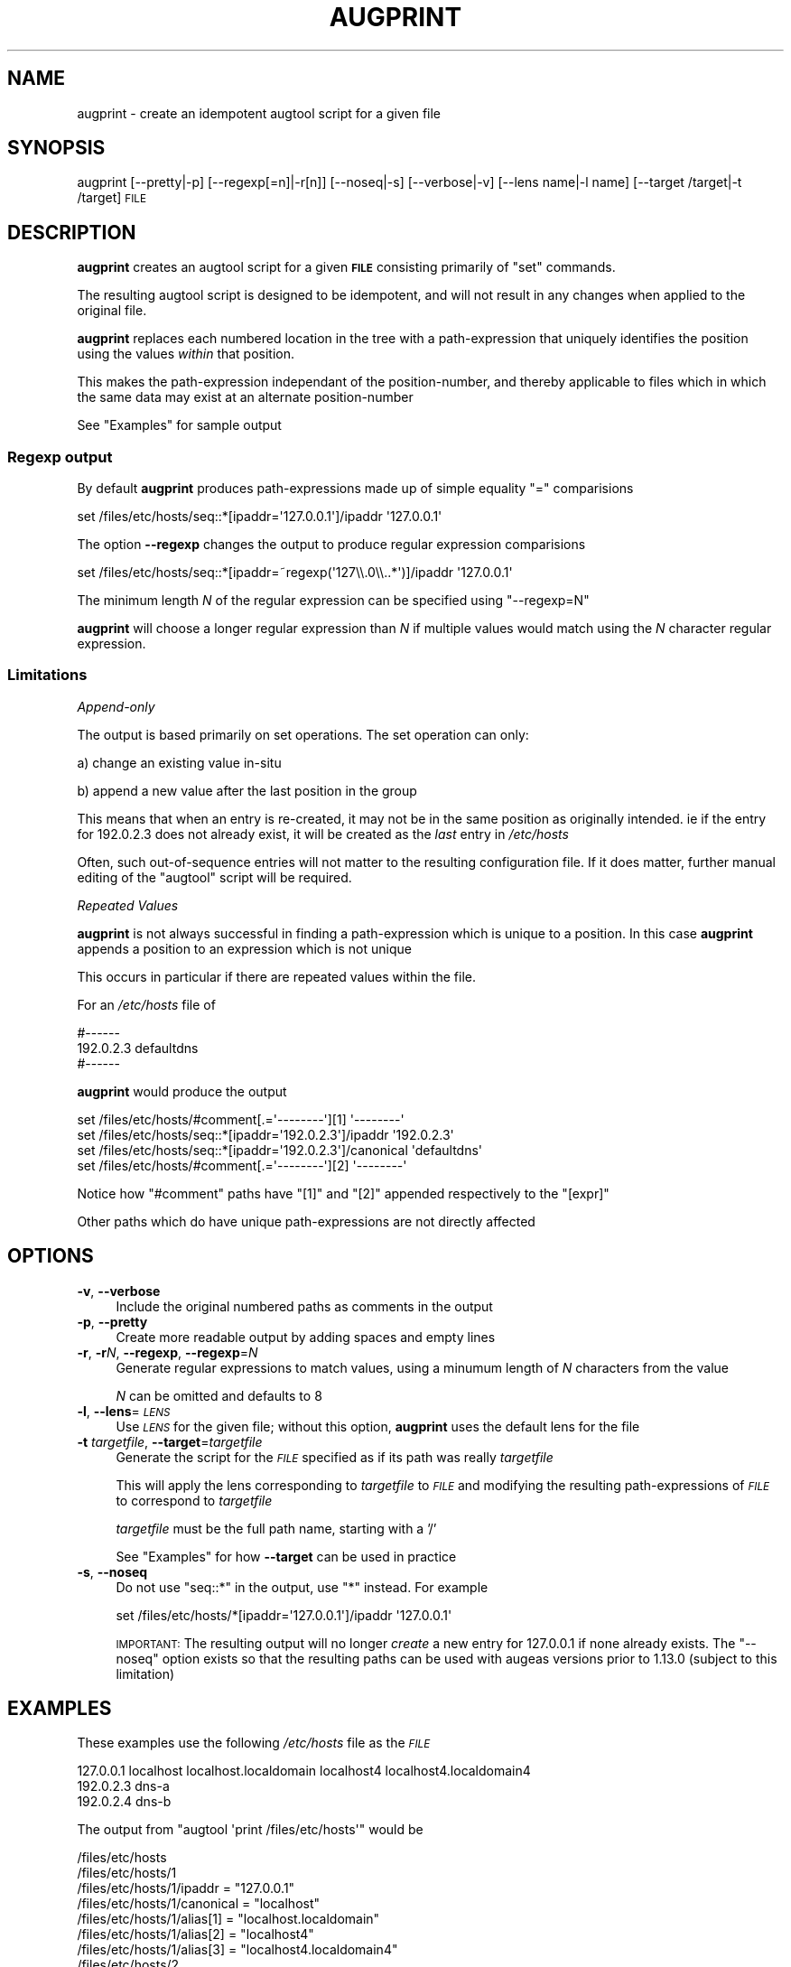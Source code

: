 .\" Automatically generated by Pod::Man 4.14 (Pod::Simple 3.43)
.\"
.\" Standard preamble:
.\" ========================================================================
.de Sp \" Vertical space (when we can't use .PP)
.if t .sp .5v
.if n .sp
..
.de Vb \" Begin verbatim text
.ft CW
.nf
.ne \\$1
..
.de Ve \" End verbatim text
.ft R
.fi
..
.\" Set up some character translations and predefined strings.  \*(-- will
.\" give an unbreakable dash, \*(PI will give pi, \*(L" will give a left
.\" double quote, and \*(R" will give a right double quote.  \*(C+ will
.\" give a nicer C++.  Capital omega is used to do unbreakable dashes and
.\" therefore won't be available.  \*(C` and \*(C' expand to `' in nroff,
.\" nothing in troff, for use with C<>.
.tr \(*W-
.ds C+ C\v'-.1v'\h'-1p'\s-2+\h'-1p'+\s0\v'.1v'\h'-1p'
.ie n \{\
.    ds -- \(*W-
.    ds PI pi
.    if (\n(.H=4u)&(1m=24u) .ds -- \(*W\h'-12u'\(*W\h'-12u'-\" diablo 10 pitch
.    if (\n(.H=4u)&(1m=20u) .ds -- \(*W\h'-12u'\(*W\h'-8u'-\"  diablo 12 pitch
.    ds L" ""
.    ds R" ""
.    ds C` ""
.    ds C' ""
'br\}
.el\{\
.    ds -- \|\(em\|
.    ds PI \(*p
.    ds L" ``
.    ds R" ''
.    ds C`
.    ds C'
'br\}
.\"
.\" Escape single quotes in literal strings from groff's Unicode transform.
.ie \n(.g .ds Aq \(aq
.el       .ds Aq '
.\"
.\" If the F register is >0, we'll generate index entries on stderr for
.\" titles (.TH), headers (.SH), subsections (.SS), items (.Ip), and index
.\" entries marked with X<> in POD.  Of course, you'll have to process the
.\" output yourself in some meaningful fashion.
.\"
.\" Avoid warning from groff about undefined register 'F'.
.de IX
..
.nr rF 0
.if \n(.g .if rF .nr rF 1
.if (\n(rF:(\n(.g==0)) \{\
.    if \nF \{\
.        de IX
.        tm Index:\\$1\t\\n%\t"\\$2"
..
.        if !\nF==2 \{\
.            nr % 0
.            nr F 2
.        \}
.    \}
.\}
.rr rF
.\"
.\" Accent mark definitions (@(#)ms.acc 1.5 88/02/08 SMI; from UCB 4.2).
.\" Fear.  Run.  Save yourself.  No user-serviceable parts.
.    \" fudge factors for nroff and troff
.if n \{\
.    ds #H 0
.    ds #V .8m
.    ds #F .3m
.    ds #[ \f1
.    ds #] \fP
.\}
.if t \{\
.    ds #H ((1u-(\\\\n(.fu%2u))*.13m)
.    ds #V .6m
.    ds #F 0
.    ds #[ \&
.    ds #] \&
.\}
.    \" simple accents for nroff and troff
.if n \{\
.    ds ' \&
.    ds ` \&
.    ds ^ \&
.    ds , \&
.    ds ~ ~
.    ds /
.\}
.if t \{\
.    ds ' \\k:\h'-(\\n(.wu*8/10-\*(#H)'\'\h"|\\n:u"
.    ds ` \\k:\h'-(\\n(.wu*8/10-\*(#H)'\`\h'|\\n:u'
.    ds ^ \\k:\h'-(\\n(.wu*10/11-\*(#H)'^\h'|\\n:u'
.    ds , \\k:\h'-(\\n(.wu*8/10)',\h'|\\n:u'
.    ds ~ \\k:\h'-(\\n(.wu-\*(#H-.1m)'~\h'|\\n:u'
.    ds / \\k:\h'-(\\n(.wu*8/10-\*(#H)'\z\(sl\h'|\\n:u'
.\}
.    \" troff and (daisy-wheel) nroff accents
.ds : \\k:\h'-(\\n(.wu*8/10-\*(#H+.1m+\*(#F)'\v'-\*(#V'\z.\h'.2m+\*(#F'.\h'|\\n:u'\v'\*(#V'
.ds 8 \h'\*(#H'\(*b\h'-\*(#H'
.ds o \\k:\h'-(\\n(.wu+\w'\(de'u-\*(#H)/2u'\v'-.3n'\*(#[\z\(de\v'.3n'\h'|\\n:u'\*(#]
.ds d- \h'\*(#H'\(pd\h'-\w'~'u'\v'-.25m'\f2\(hy\fP\v'.25m'\h'-\*(#H'
.ds D- D\\k:\h'-\w'D'u'\v'-.11m'\z\(hy\v'.11m'\h'|\\n:u'
.ds th \*(#[\v'.3m'\s+1I\s-1\v'-.3m'\h'-(\w'I'u*2/3)'\s-1o\s+1\*(#]
.ds Th \*(#[\s+2I\s-2\h'-\w'I'u*3/5'\v'-.3m'o\v'.3m'\*(#]
.ds ae a\h'-(\w'a'u*4/10)'e
.ds Ae A\h'-(\w'A'u*4/10)'E
.    \" corrections for vroff
.if v .ds ~ \\k:\h'-(\\n(.wu*9/10-\*(#H)'\s-2\u~\d\s+2\h'|\\n:u'
.if v .ds ^ \\k:\h'-(\\n(.wu*10/11-\*(#H)'\v'-.4m'^\v'.4m'\h'|\\n:u'
.    \" for low resolution devices (crt and lpr)
.if \n(.H>23 .if \n(.V>19 \
\{\
.    ds : e
.    ds 8 ss
.    ds o a
.    ds d- d\h'-1'\(ga
.    ds D- D\h'-1'\(hy
.    ds th \o'bp'
.    ds Th \o'LP'
.    ds ae ae
.    ds Ae AE
.\}
.rm #[ #] #H #V #F C
.\" ========================================================================
.\"
.IX Title "AUGPRINT 1"
.TH AUGPRINT 1 "2022-12-06" "Augeas 1.14.0" "Augeas"
.\" For nroff, turn off justification.  Always turn off hyphenation; it makes
.\" way too many mistakes in technical documents.
.if n .ad l
.nh
.SH "NAME"
augprint \- create an idempotent augtool script for a given file
.SH "SYNOPSIS"
.IX Header "SYNOPSIS"
augprint [\-\-pretty|\-p] [\-\-regexp[=n]|\-r[n]] [\-\-noseq|\-s] [\-\-verbose|\-v] [\-\-lens name|\-l name] [\-\-target /target|\-t /target] \s-1FILE\s0
.SH "DESCRIPTION"
.IX Header "DESCRIPTION"
\&\fBaugprint\fR creates an augtool script for a given \fB\s-1FILE\s0\fR
consisting primarily of \f(CW\*(C`set\*(C'\fR commands.
.PP
The resulting augtool script is designed to be idempotent, and
will not result in any changes when applied to the original file.
.PP
\&\fBaugprint\fR replaces each numbered location in the tree with
a path-expression that uniquely identifies the position using the values
\&\fIwithin\fR that position.
.PP
This makes the path-expression independant of the position-number,
and thereby applicable to files which in which the same data may exist at
an alternate position-number
.PP
See \*(L"Examples\*(R" for sample output
.SS "Regexp output"
.IX Subsection "Regexp output"
By default \fBaugprint\fR produces path-expressions made up of simple equality \f(CW\*(C`=\*(C'\fR comparisions
.PP
.Vb 1
\&  set /files/etc/hosts/seq::*[ipaddr=\*(Aq127.0.0.1\*(Aq]/ipaddr \*(Aq127.0.0.1\*(Aq
.Ve
.PP
The option \fB\-\-regexp\fR changes the output to produce regular expression comparisions
.PP
.Vb 1
\&  set /files/etc/hosts/seq::*[ipaddr=~regexp(\*(Aq127\e\e.0\e\e..*\*(Aq)]/ipaddr \*(Aq127.0.0.1\*(Aq
.Ve
.PP
The minimum length \fIN\fR of the regular expression can be specified using \f(CW\*(C`\-\-regexp=N\*(C'\fR
.PP
\&\fBaugprint\fR will choose a longer regular expression than \fIN\fR if multiple values
would match using the \fIN\fR character regular expression.
.SS "Limitations"
.IX Subsection "Limitations"
\fIAppend-only\fR
.IX Subsection "Append-only"
.PP
The output is based primarily on set operations.
The set operation can only:
.PP
a) change an existing value in-situ
.PP
b) append a new value after the last position in the group
.PP
This means that when an entry is re-created, it may not be in the same position as originally intended.
ie if the entry for \f(CW192.0.2.3\fR does not already exist, it will be created as the \fIlast\fR entry in \fI/etc/hosts\fR
.PP
Often, such out-of-sequence entries will not matter to the resulting configuration file.
If it does matter, further manual editing of the \f(CW\*(C`augtool\*(C'\fR script will be required.
.PP
\fIRepeated Values\fR
.IX Subsection "Repeated Values"
.PP
\&\fBaugprint\fR is not always successful in finding a path-expression which is unique to a position.
In this case \fBaugprint\fR appends a position to an expression which is not unique
.PP
This occurs in particular if there are repeated values within the file.
.PP
For an \fI/etc/hosts\fR file of
.PP
.Vb 3
\&  #\-\-\-\-\-\-
\&  192.0.2.3   defaultdns
\&  #\-\-\-\-\-\-
.Ve
.PP
\&\fBaugprint\fR would produce the output
.PP
.Vb 4
\&  set /files/etc/hosts/#comment[.=\*(Aq\-\-\-\-\-\-\-\-\*(Aq][1] \*(Aq\-\-\-\-\-\-\-\-\*(Aq
\&  set /files/etc/hosts/seq::*[ipaddr=\*(Aq192.0.2.3\*(Aq]/ipaddr \*(Aq192.0.2.3\*(Aq
\&  set /files/etc/hosts/seq::*[ipaddr=\*(Aq192.0.2.3\*(Aq]/canonical \*(Aqdefaultdns\*(Aq
\&  set /files/etc/hosts/#comment[.=\*(Aq\-\-\-\-\-\-\-\-\*(Aq][2] \*(Aq\-\-\-\-\-\-\-\-\*(Aq
.Ve
.PP
Notice how \f(CW\*(C`#comment\*(C'\fR paths have \f(CW\*(C`[1]\*(C'\fR and \f(CW\*(C`[2]\*(C'\fR appended respectively to the \f(CW\*(C`[expr]\*(C'\fR
.PP
Other paths which do have unique path-expressions are not directly affected
.SH "OPTIONS"
.IX Header "OPTIONS"
.IP "\fB\-v\fR, \fB\-\-verbose\fR" 4
.IX Item "-v, --verbose"
Include the original numbered paths as comments in the output
.IP "\fB\-p\fR, \fB\-\-pretty\fR" 4
.IX Item "-p, --pretty"
Create more readable output by adding spaces and empty lines
.IP "\fB\-r\fR, \fB\-r\fR\fIN\fR, \fB\-\-regexp\fR, \fB\-\-regexp\fR=\fIN\fR" 4
.IX Item "-r, -rN, --regexp, --regexp=N"
Generate regular expressions to match values,
using a minumum length of \fIN\fR characters from the value
.Sp
\&\fIN\fR  can be omitted and defaults to 8
.IP "\fB\-l\fR, \fB\-\-lens\fR=\fI\s-1LENS\s0\fR" 4
.IX Item "-l, --lens=LENS"
Use \fI\s-1LENS\s0\fR for the given file; without this option, \fBaugprint\fR uses the
default lens for the file
.IP "\fB\-t\fR \fItargetfile\fR, \fB\-\-target\fR=\fItargetfile\fR" 4
.IX Item "-t targetfile, --target=targetfile"
Generate the script for the \fI\s-1FILE\s0\fR specified as if its path was really \fItargetfile\fR
.Sp
This will apply the lens corresponding to \fItargetfile\fR to \fI\s-1FILE\s0\fR
and modifying the resulting path-expressions of \fI\s-1FILE\s0\fR to correspond to \fItargetfile\fR
.Sp
\&\fItargetfile\fR must be the full path name, starting with a '/'
.Sp
See \*(L"Examples\*(R" for how \fB\-\-target\fR can be used in practice
.IP "\fB\-s\fR, \fB\-\-noseq\fR" 4
.IX Item "-s, --noseq"
Do not use \f(CW\*(C`seq::*\*(C'\fR in the output, use \f(CW\*(C`*\*(C'\fR instead.
For example
.Sp
.Vb 1
\&  set /files/etc/hosts/*[ipaddr=\*(Aq127.0.0.1\*(Aq]/ipaddr \*(Aq127.0.0.1\*(Aq
.Ve
.Sp
\&\s-1IMPORTANT:\s0 The resulting output will no longer \fIcreate\fR a new entry
for \f(CW127.0.0.1\fR if none already exists. The \f(CW\*(C`\-\-noseq\*(C'\fR option exists so
that the resulting paths can be used with augeas versions prior to 1.13.0
(subject to this limitation)
.SH "EXAMPLES"
.IX Header "EXAMPLES"
These examples use the following \fI/etc/hosts\fR file as the \fI\s-1FILE\s0\fR
.PP
.Vb 3
\&  127.0.0.1   localhost localhost.localdomain localhost4 localhost4.localdomain4
\&  192.0.2.3   dns\-a
\&  192.0.2.4   dns\-b
.Ve
.PP
The output from \f(CW\*(C`augtool \*(Aqprint /files/etc/hosts\*(Aq\*(C'\fR would be
.PP
.Vb 10
\&  /files/etc/hosts
\&  /files/etc/hosts/1
\&  /files/etc/hosts/1/ipaddr = "127.0.0.1"
\&  /files/etc/hosts/1/canonical = "localhost"
\&  /files/etc/hosts/1/alias[1] = "localhost.localdomain"
\&  /files/etc/hosts/1/alias[2] = "localhost4"
\&  /files/etc/hosts/1/alias[3] = "localhost4.localdomain4"
\&  /files/etc/hosts/2
\&  /files/etc/hosts/2/ipaddr = "192.0.2.3"
\&  /files/etc/hosts/2/canonical = "dns\-a"
\&  /files/etc/hosts/3
\&  /files/etc/hosts/3/ipaddr = "192.0.2.4"
\&  /files/etc/hosts/3/canonical = "dns\-b"
.Ve
.SS "Default output"
.IX Subsection "Default output"
\&\f(CW\*(C`augprint /etc/hosts\*(C'\fR
.PP
.Vb 9
\&  set /files/etc/hosts/seq::*[ipaddr=\*(Aq127.0.0.1\*(Aq]/ipaddr \*(Aq127.0.0.1\*(Aq
\&  set /files/etc/hosts/seq::*[ipaddr=\*(Aq127.0.0.1\*(Aq]/canonical \*(Aqlocalhost\*(Aq
\&  set /files/etc/hosts/seq::*[ipaddr=\*(Aq127.0.0.1\*(Aq]/alias[.=\*(Aqlocalhost.localdomain\*(Aq] \*(Aqlocalhost.localdomain\*(Aq
\&  set /files/etc/hosts/seq::*[ipaddr=\*(Aq127.0.0.1\*(Aq]/alias[.=\*(Aqlocalhost4\*(Aq] \*(Aqlocalhost4\*(Aq
\&  set /files/etc/hosts/seq::*[ipaddr=\*(Aq127.0.0.1\*(Aq]/alias[.=\*(Aqlocalhost4.localdomain4\*(Aq] \*(Aqlocalhost4.localdomain4\*(Aq
\&  set /files/etc/hosts/seq::*[ipaddr=\*(Aq192.0.2.3\*(Aq]/ipaddr \*(Aq192.0.2.3\*(Aq
\&  set /files/etc/hosts/seq::*[ipaddr=\*(Aq192.0.2.3\*(Aq]/canonical \*(Aqdns\-a\*(Aq
\&  set /files/etc/hosts/seq::*[ipaddr=\*(Aq192.0.2.4\*(Aq]/ipaddr \*(Aq192.0.2.4\*(Aq
\&  set /files/etc/hosts/seq::*[ipaddr=\*(Aq192.0.2.4\*(Aq]/canonical \*(Aqdns\-b\*(Aq
.Ve
.SS "Verbose output"
.IX Subsection "Verbose output"
\&\f(CW\*(C`augprint \-\-verbose /etc/hosts\*(C'\fR
.PP
.Vb 9
\&  #   /files/etc/hosts
\&  #   /files/etc/hosts/1
\&  #   /files/etc/hosts/1/ipaddr  \*(Aq127.0.0.1\*(Aq
\&  set /files/etc/hosts/seq::*[ipaddr=\*(Aq127.0.0.1\*(Aq]/ipaddr \*(Aq127.0.0.1\*(Aq
\&  #   /files/etc/hosts/1/canonical  \*(Aqlocalhost\*(Aq
\&  set /files/etc/hosts/seq::*[ipaddr=\*(Aq127.0.0.1\*(Aq]/canonical \*(Aqlocalhost\*(Aq
\&  #   /files/etc/hosts/1/alias[1]  \*(Aqlocalhost.localdomain\*(Aq
\&  set /files/etc/hosts/seq::*[ipaddr=\*(Aq127.0.0.1\*(Aq]/alias[.=\*(Aqlocalhost.localdomain\*(Aq] \*(Aqlocalhost.localdomain\*(Aq
\&  ...
.Ve
.SS "Rexexp output"
.IX Subsection "Rexexp output"
\&\f(CW\*(C`augprint \-\-regexp=4 /etc/hosts\*(C'\fR
.PP
.Vb 9
\&  set /files/etc/hosts/seq::*[ipaddr=~regexp(\*(Aq127\e\e..*\*(Aq)]/ipaddr \*(Aq127.0.0.1\*(Aq
\&  set /files/etc/hosts/seq::*[ipaddr=~regexp(\*(Aq127\e\e..*\*(Aq)]/canonical \*(Aqlocalhost\*(Aq
\&  set /files/etc/hosts/seq::*[ipaddr=~regexp(\*(Aq127\e\e..*\*(Aq)]/alias[.=~regexp(\*(Aqlocalhost\e\e..*\*(Aq)] \*(Aqlocalhost.localdomain\*(Aq
\&  set /files/etc/hosts/seq::*[ipaddr=~regexp(\*(Aq127\e\e..*\*(Aq)]/alias[.=~regexp(\*(Aqlocalhost4\*(Aq)] \*(Aqlocalhost4\*(Aq
\&  set /files/etc/hosts/seq::*[ipaddr=~regexp(\*(Aq127\e\e..*\*(Aq)]/alias[.=~regexp(\*(Aqlocalhost4\e\e..*\*(Aq)] \*(Aqlocalhost4.localdomain4\*(Aq
\&  set /files/etc/hosts/seq::*[ipaddr=~regexp(\*(Aq192\e\e.0\e\e.2\e\e.3\*(Aq)]/ipaddr \*(Aq192.0.2.3\*(Aq
\&  set /files/etc/hosts/seq::*[ipaddr=~regexp(\*(Aq192\e\e.0\e\e.2\e\e.3\*(Aq)]/canonical \*(Aqdns\-a\*(Aq
\&  set /files/etc/hosts/seq::*[ipaddr=~regexp(\*(Aq192\e\e.0\e\e.2\e\e.4\*(Aq)]/ipaddr \*(Aq192.0.2.4\*(Aq
\&  set /files/etc/hosts/seq::*[ipaddr=~regexp(\*(Aq192\e\e.0\e\e.2\e\e.4\*(Aq)]/canonical \*(Aqdns\-b\*(Aq
.Ve
.PP
Note that although a \fIminimum\fR length of 4 has been specified, \fBaugprint\fR will choose longer regular expressions
as needed to ensure a unique match.
.SS "Using \-\-lens"
.IX Subsection "Using --lens"
If a file is not assocatiated with a lens by default, \fI\-\-lens lensname\fR can be used to specify a lens.
.PP
When \fI\-\-lens\fR  is specified, the output is prefixed with suitable \f(CW\*(C`transform\*(C'\fR and \f(CW\*(C`load\-file\*(C'\fR statements,
as required to complete the augtool script, and a \fIsetm\fR statement to exclude other autoloaded lenses.
.PP
\&\f(CW\*(C`augprint \-\-lens shellvars /etc/skel/.bashrc\*(C'\fR
.PP
.Vb 9
\&  setm /augeas/load/*[incl=\*(Aq/etc/skel/.bashrc\*(Aq and label() != \*(Aqshellvars\*(Aq]/excl \*(Aq/etc/skel/.bashrc\*(Aq
\&  transform shellvars incl /etc/skel/.bashrc
\&  load\-file /etc/skel/.bashrc
\&  set /files/etc/skel/.bashrc/#comment[.=\*(Aq.bashrc\*(Aq] \*(Aq.bashrc\*(Aq
\&  set /files/etc/skel/.bashrc/#comment[.=\*(AqSource global definitions\*(Aq] \*(AqSource global definitions\*(Aq
\&  set /files/etc/skel/.bashrc/@if[.=\*(Aq[ \-f /etc/bashrc ]\*(Aq] \*(Aq[ \-f /etc/bashrc ]\*(Aq
\&  set /files/etc/skel/.bashrc/@if[.=\*(Aq[ \-f /etc/bashrc ]\*(Aq]/.source \*(Aq/etc/bashrc\*(Aq
\&  set /files/etc/skel/.bashrc/#comment[.=\*(AqUser specific environment\*(Aq] \*(AqUser specific environment\*(Aq
\&  ...
.Ve
.PP
The lenses \f(CW\*(C`simplelines\*(C'\fR  \f(CW\*(C`shellvars\*(C'\fR are most commonly useful as lenses for files that do not have
a specific lens
.SS "Using \-\-target"
.IX Subsection "Using --target"
In order to prepare an augtool script intended for a given file, it may be desired to
copy the file to another location, rather than editting the original file.
.PP
The option \fI\-\-target\fR simplifies this process.
.PP
a) copy \fI/etc/hosts\fR to a new location
.PP
.Vb 1
\&   cp /etc/hosts ~
.Ve
.PP
b) edit \fI~/hosts\fR to suit
.PP
.Vb 1
\&   echo \*(Aq192.0.2.7   defaultdns\*(Aq >> ~/hosts
.Ve
.PP
c) Run \f(CW\*(C`augprint\*(C'\fR as follows
.PP
.Vb 1
\&   augprint \-\-target /etc/hosts ~/hosts
.Ve
.PP
d) Copy the relevant part of the output to an augtool script or other Augeas client
.PP
.Vb 2
\&   set /files/etc/hosts/seq::*[ipaddr=\*(Aq192.0.2.7\*(Aq]/ipaddr \*(Aq192.0.2.7\*(Aq
\&   set /files/etc/hosts/seq::*[ipaddr=\*(Aq192.0.2.7\*(Aq]/canonical \*(Aqdefaultdns\*(Aq
.Ve
.PP
Notice that \f(CW\*(C`augprint\*(C'\fR has generated paths corresponding to \fI\-\-target\fR (/etc/hosts) instead of the \fI\s-1FILE\s0\fR argument (~/hosts)
.SH "ENVIRONMENT VARIABLES"
.IX Header "ENVIRONMENT VARIABLES"
.IP "\fB\s-1AUGEAS_ROOT\s0\fR" 4
.IX Item "AUGEAS_ROOT"
The effective file system root, defaults to '/'.
.IP "\fB\s-1AUGEAS_LENS_LIB\s0\fR" 4
.IX Item "AUGEAS_LENS_LIB"
Colon separated list of directories with lenses. Directories specified here
are searched before the default directories \fI/usr/share/augeas/lenses\fR and
\&\fI/usr/share/augeas/lenses/dist\fR
.SH "EXIT STATUS"
.IX Header "EXIT STATUS"
The exit status is 0 when the command was successful
and 1 if any error occurred.
.SH "FILES"
.IX Header "FILES"
Lenses and schema definitions in \fI/usr/share/augeas/lenses\fR and
\&\fI/usr/share/augeas/lenses/dist\fR
.SH "AUTHOR"
.IX Header "AUTHOR"
George Hansper <george@hansper.id.au>
.SH "COPYRIGHT AND LICENSE"
.IX Header "COPYRIGHT AND LICENSE"
Copyright 2022 George Hansper
.PP
Augeas (and augprint) are distributed under the \s-1GNU\s0 Lesser General Public
License (\s-1LGPL\s0), version 2.1
.SH "SEE ALSO"
.IX Header "SEE ALSO"
\&\fBaugtool\fR\|(1)
.PP
\&\fBAugeas\fR project homepage <https://www.augeas.net/>
.PP
\&\fBAugeas\fR path expressions <https://github.com/hercules\-team/augeas/wiki/Path\-expressions>
